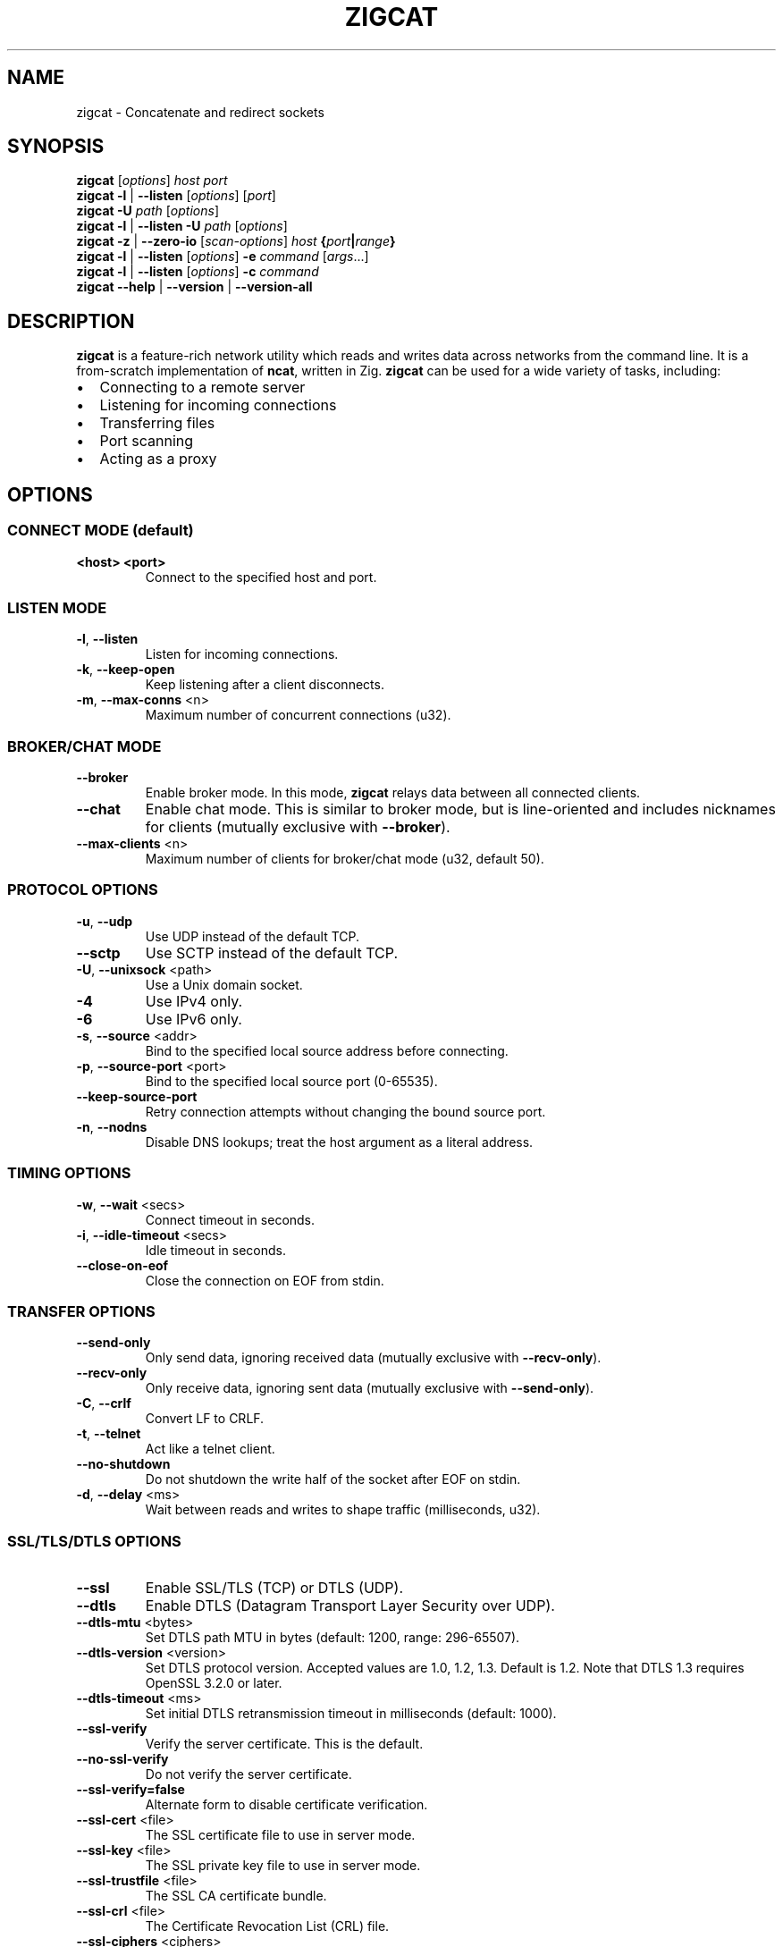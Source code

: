 .TH ZIGCAT 1 "October 2025" "zigcat 0.1.0" "User Commands"
.SH NAME
zigcat \- Concatenate and redirect sockets
.SH SYNOPSIS
.B zigcat
[\fIoptions\fR] \fIhost\fR \fIport\fR
.br
.B zigcat
.BR -l " | " --listen
[\fIoptions\fR] [\fIport\fR]
.br
.B zigcat
.BR -U " " \fIpath\fR
[\fIoptions\fR]
.br
.B zigcat
.BR -l " | " --listen
.BR -U " " \fIpath\fR
[\fIoptions\fR]
.br
.B zigcat
.BR -z " | " --zero-io
[\fIscan-options\fR] \fIhost\fR \fB{\fR\fIport\fR\fB|\fR\fIrange\fR\fB}\fR
.br
.B zigcat
.BR -l " | " --listen
[\fIoptions\fR]
.BR -e " " \fIcommand\fR " [" \fIargs\fR "...]"
.br
.B zigcat
.BR -l " | " --listen
[\fIoptions\fR]
.BR -c " " \fIcommand\fR
.br
.B zigcat
.BR --help " | " --version " | " --version-all
.SH DESCRIPTION
.B zigcat
is a feature-rich network utility which reads and writes data across networks from the command line.
It is a from-scratch implementation of
.BR ncat ,
written in Zig.
.B zigcat
can be used for a wide variety of tasks, including:
.IP \(bu 2
Connecting to a remote server
.IP \(bu 2
Listening for incoming connections
.IP \(bu 2
Transferring files
.IP \(bu 2
Port scanning
.IP \(bu 2
Acting as a proxy
.SH OPTIONS
.SS "CONNECT MODE (default)"
.TP
\fB<host> <port>\fR
Connect to the specified host and port.
.SS "LISTEN MODE"
.TP
.BR -l ", " --listen
Listen for incoming connections.
.TP
.BR -k ", " --keep-open
Keep listening after a client disconnects.
.TP
.BR -m ", " --max-conns " <n>"
Maximum number of concurrent connections (u32).
.SS "BROKER/CHAT MODE"
.TP
.B --broker
Enable broker mode. In this mode,
.B zigcat
relays data between all connected clients.
.TP
.B --chat
Enable chat mode. This is similar to broker mode, but is line-oriented and includes nicknames for clients (mutually exclusive with \fB--broker\fR).
.TP
.BR --max-clients " <n>"
Maximum number of clients for broker/chat mode (u32, default 50).
.SS "PROTOCOL OPTIONS"
.TP
.BR -u ", " --udp
Use UDP instead of the default TCP.
.TP
.B --sctp
Use SCTP instead of the default TCP.
.TP
.BR -U ", " --unixsock " <path>"
Use a Unix domain socket.
.TP
.B -4
Use IPv4 only.
.TP
.B -6
Use IPv6 only.
.TP
.BR -s ", " --source " <addr>"
Bind to the specified local source address before connecting.
.TP
.BR -p ", " --source-port " <port>"
Bind to the specified local source port (0-65535).
.TP
.B --keep-source-port
Retry connection attempts without changing the bound source port.
.TP
.BR -n ", " --nodns
Disable DNS lookups; treat the host argument as a literal address.
.SS "TIMING OPTIONS"
.TP
.BR -w ", " --wait " <secs>"
Connect timeout in seconds.
.TP
.BR -i ", " --idle-timeout " <secs>"
Idle timeout in seconds.
.TP
.B --close-on-eof
Close the connection on EOF from stdin.
.SS "TRANSFER OPTIONS"
.TP
.B --send-only
Only send data, ignoring received data (mutually exclusive with \fB--recv-only\fR).
.TP
.B --recv-only
Only receive data, ignoring sent data (mutually exclusive with \fB--send-only\fR).
.TP
.BR -C ", " --crlf
Convert LF to CRLF.
.TP
.BR -t ", " --telnet
Act like a telnet client.
.TP
.B --no-shutdown
Do not shutdown the write half of the socket after EOF on stdin.
.TP
.BR -d ", " --delay " <ms>"
Wait between reads and writes to shape traffic (milliseconds, u32).
.SS "SSL/TLS/DTLS OPTIONS"
.TP
.B --ssl
Enable SSL/TLS (TCP) or DTLS (UDP).
.TP
.B --dtls
Enable DTLS (Datagram Transport Layer Security over UDP).
.TP
.BR --dtls-mtu " <bytes>"
Set DTLS path MTU in bytes (default: 1200, range: 296-65507).
.TP
.BR --dtls-version " <version>"
Set DTLS protocol version. Accepted values are 1.0, 1.2, 1.3. Default is 1.2. Note that DTLS 1.3 requires OpenSSL 3.2.0 or later.
.TP
.BR --dtls-timeout " <ms>"
Set initial DTLS retransmission timeout in milliseconds (default: 1000).
.TP
.B --ssl-verify
Verify the server certificate. This is the default.
.TP
.B --no-ssl-verify
Do not verify the server certificate.
.TP
.B --ssl-verify=false
Alternate form to disable certificate verification.
.TP
.BR --ssl-cert " <file>"
The SSL certificate file to use in server mode.
.TP
.BR --ssl-key " <file>"
The SSL private key file to use in server mode.
.TP
.BR --ssl-trustfile " <file>"
The SSL CA certificate bundle.
.TP
.BR --ssl-crl " <file>"
The Certificate Revocation List (CRL) file.
.TP
.BR --ssl-ciphers " <ciphers>"
The SSL cipher suite list.
.TP
.BR --ssl-servername " <name>"
The SNI server name for virtual hosting.
.TP
.BR --ssl-alpn " <protocols>"
The ALPN protocol list (e.g., "h2,http/1.1").
.SS "PROXY OPTIONS"
.TP
.BR --proxy " <url>"
The proxy URL (e.g., http://host:port, socks5://host:port).
.TP
.BR --proxy-type " <type>"
Proxy protocol selection; accepted values are http, socks4, socks5.
.TP
.BR --proxy-auth " <user:pass>"
The proxy authentication credentials.
.TP
.BR --proxy-dns " <mode>"
Proxy DNS resolution mode; accepted values are local, remote, both.
.SS "EXECUTION OPTIONS"
.TP
.BR -e ", " --exec " <cmd> " [\fIargs...\fR]
Execute the given command with its arguments.
.TP
.BR -c ", " --sh-exec " <cmd>"
Execute the given command via a shell.
.TP
.B --no-stdin
Do not forward client stdin to the executed command.
.TP
.B --no-stdout
Discard stdout from the executed command.
.TP
.B --no-stderr
Discard stderr from the executed command.
.TP
.B --allow
Acknowledge and permit potentially dangerous exec operations.
.SS "OUTPUT OPTIONS"
.TP
.BR -v ", " --verbose
Enable verbose output. Use multiple times for more verbosity.
.TP
.BR -q ", " --quiet
Suppress all output except for errors.
.TP
.BR -o ", " --output " <file>"
Write received data to the specified file.
.TP
.B --append
Append to the output file instead of truncating.
.TP
.BR -x ", " --hex-dump " [\fIfile\fR]"
Display data in hex format, optionally to a file.
.TP
.B --append-output
Append to the hex dump file instead of truncating.
.SS "VERBOSITY LEVELS"
.TP
.B quiet (0)
Silent except for errors.
.TP
.B normal (1)
Connection events and warnings (default).
.TP
.B verbose (2)
-v enables detailed connection info and transfer stats.
.TP
.B debug (3)
-vv enables protocol-level details and hex dumps.
.TP
.B trace (4)
-vvv enables all internal state and function tracing.
.SS "ACCESS CONTROL"
.TP
.BR --allow-ip " <ips>"
Allow specific IPs/CIDRs/hostnames (comma-separated).
.TP
.BR --deny-ip " <ips>"
Deny specific IPs/CIDRs/hostnames (comma-separated).
.TP
.BR --allow-file " <file>"
Read allow rules from a file (one per line).
.TP
.BR --deny-file " <file>"
Read deny rules from a file (one per line).
.TP
.BR --drop-user " <user>"
Drop privileges to the specified user after binding (Unix only).
.SS "PORT SCANNING"
.TP
.BR -z ", " --zero-io
Zero-I/O mode (for port scanning and reachability checks).
.TP
.B --scan-parallel
Enable parallel workers for zero-I/O scans.
.TP
.B --scan-randomize
Randomize the scan order for stealthier probing.
.TP
.BR --scan-workers " <count>"
Set the number of worker threads for parallel scans (usize).
.TP
.BR --scan-delay " <ms>"
Insert a delay between probes in milliseconds (u32).
.SS "OTHER OPTIONS"
.TP
.B --
End of options. All following arguments are treated as positional arguments.
.TP
.BR -h ", " --help
Show the help message.
.TP
.B --version
Show the version.
.TP
.B --version-all
Show detailed version information (platform, features).
.SH EXAMPLES
.SS "Basic usage"
.PP
Connect to Google on port 80:
.RS
.EX
zigcat google.com 80
.EE
.RE
.PP
Listen on port 8080:
.RS
.EX
zigcat -l 8080
.EE
.RE
.PP
Listen on port 8080 and keep listening after a client disconnects:
.RS
.EX
zigcat -l -k 8080
.EE
.RE
.PP
Connect to a DNS server using UDP:
.RS
.EX
zigcat -u 192.168.1.1 53
.EE
.RE
.SS "Verbosity control"
.PP
Verbose output:
.RS
.EX
zigcat -v host 80
.EE
.RE
.PP
Debug output:
.RS
.EX
zigcat -vv host 80
.EE
.RE
.PP
Trace output:
.RS
.EX
zigcat -vvv host 80
.EE
.RE
.PP
Quiet output:
.RS
.EX
zigcat -q host 80
.EE
.RE
.SS "I/O control"
.PP
Only send data:
.RS
.EX
zigcat --send-only host 80
.EE
.RE
.PP
Only receive data:
.RS
.EX
zigcat --recv-only host 80
.EE
.RE
.PP
Save received data to a file:
.RS
.EX
zigcat -o output.txt host 80
.EE
.RE
.PP
Display data in hex format:
.RS
.EX
zigcat -x host 80
.EE
.RE
.PP
Save hex dump to a file:
.RS
.EX
zigcat -x dump.hex host 80
.EE
.RE
.SS "Advanced modes"
.PP
Broker mode on port 8080:
.RS
.EX
zigcat -l --broker 8080
.EE
.RE
.PP
Chat mode on port 8080:
.RS
.EX
zigcat -l --chat 8080
.EE
.RE
.PP
Broker with 100 max clients:
.RS
.EX
zigcat -l --broker --max-clients 100 8080
.EE
.RE
.PP
Connect to a Unix socket:
.RS
.EX
zigcat -U /tmp/socket
.EE
.RE
.PP
Listen on a Unix socket:
.RS
.EX
zigcat -l -U /tmp/socket
.EE
.RE
.SS "Command execution"
.PP
Execute grep (args without hyphens):
.RS
.EX
zigcat -l -e grep foo
.EE
.RE
.PP
Execute grep with -v flag (using --):
.RS
.EX
zigcat -l -e -- grep -v foo
.EE
.RE
.SS "Port scanning"
.PP
Test if a single port is reachable without transferring data:
.RS
.EX
zigcat -z example.com 443
.EE
.RE
.PP
Scan a range with parallel workers and randomized order:
.RS
.EX
zigcat -z --scan-parallel --scan-workers 20 --scan-randomize example.com 1-1024
.EE
.RE
.PP
Perform a stealthier scan with added delay between probes:
.RS
.EX
zigcat -z --scan-parallel --scan-delay 100 target.example 1-65535
.EE
.RE
.SS "DTLS connections"
.PP
Basic DTLS client connection:
.RS
.EX
zigcat --dtls example.com 4433
.EE
.RE
.PP
DTLS client with custom MTU and version:
.RS
.EX
zigcat --dtls --dtls-mtu 1400 --dtls-version 1.2 example.com 4433
.EE
.RE
.PP
DTLS client with certificate verification:
.RS
.EX
zigcat --dtls --ssl-verify --ssl-trustfile /etc/ssl/certs/ca-bundle.crt example.com 4433
.EE
.RE
.PP
DTLS server (requires certificate and key):
.RS
.EX
zigcat -l --dtls --ssl-cert cert.pem --ssl-key key.pem 4433
.EE
.RE
.PP
DTLS server with client certificate verification (mutual TLS):
.RS
.EX
zigcat -l --dtls --ssl-cert cert.pem --ssl-key key.pem --ssl-verify --ssl-trustfile ca.pem 4433
.EE
.RE
.SH "SEE ALSO"
.BR ncat (1)
.SH BUGS
No known bugs.
